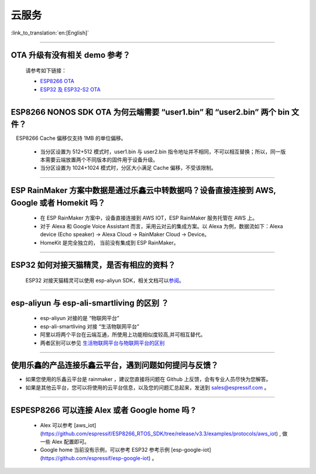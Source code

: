 云服务
======

:link_to_translation:`en:[English]`

.. raw:: html

   <style>
   body {counter-reset: h2}
     h2 {counter-reset: h3}
     h2:before {counter-increment: h2; content: counter(h2) ". "}
     h3:before {counter-increment: h3; content: counter(h2) "." counter(h3) ". "}
     h2.nocount:before, h3.nocount:before, { content: ""; counter-increment: none }
   </style>

--------------

OTA 升级有没有相关 demo 参考？
------------------------------

  请参考如下链接：

  - `ESP8266 OTA <https://github.com/espressif/ESP8266_RTOS_SDK/tree/master/examples/system/ota>`_
  - `ESP32 及 ESP32-S2 OTA <https://github.com/espressif/esp-idf/tree/master/examples/system/ota>`_

--------------

ESP8266 NONOS SDK OTA 为何云端需要 “user1.bin” 和 “user2.bin” 两个 bin 文件？
-----------------------------------------------------------------------------

 ESP8266 Cache 偏移仅支持 1MB 的单位偏移。

  - 当分区设置为 512+512 模式时，user1.bin 与 user2.bin 指令地址并不相同，不可以相互替换；所以，同一版本需要云端放置两个不同版本的固件用于设备升级。
  - 当分区设置为 1024+1024 模式时，分区大小满足 Cache 偏移，不受该限制。

--------------

ESP RainMaker 方案中数据是通过乐鑫云中转数据吗？设备直接连接到 AWS, Google 或者 Homekit 吗？
--------------------------------------------------------------------------------------------

  - 在 ESP RainMaker 方案中，设备直接连接到 AWS IOT，ESP RainMaker 服务托管在 AWS 上。
  - 对于 Alexa 和 Google Voice Assistant 而言，采用云对云的集成方案。以 Alexa 为例，数据流如下：Alexa device (Echo speaker) -> Alexa Cloud -> RainMaker Cloud -> Device。
  - HomeKit 是完全独立的， 当前没有集成到 ESP RainMaker。

--------------

ESP32 如何对接天猫精灵，是否有相应的资料？
------------------------------------------

  ESP32 对接天猫精灵可以使用 esp-aliyun SDK，相关文档可以\ `参阅 <https://github.com/espressif/esp-aliyun>`__\ 。

--------------

esp-aliyun 与 esp-ali-smartliving 的区别 ？
-------------------------------------------

  - esp-aliyun 对接的是 “物联网平台”
  - esp-ali-smartliving 对接 “生活物联网平台”
  - 阿里以将两个平台在云端互通，所使用上功能相似度较高,并可相互替代。
  - 两者区别可以参见 `生活物联网平台与物联网平台的区别 <https://help.aliyun.com/document_detail/124922.html?spm=5176.10695662.1996646101.searchclickresult.6a782cfeLpWe7Z>`__

--------------

使用乐鑫的产品连接乐鑫云平台，遇到问题如何提问与反馈？
--------------------------------------------------------------

- 如果您使用的乐鑫云平台是 rainmaker ，建议您直接将问题在 Github 上反馈，会有专业人员尽快为您解答。
- 如果是其他云平台，您可以将使用的云平台信息，以及您的问题汇总起来，发送到 sales@espressif.com 。

--------------

ESPESP8266 可以连接 Alex 或者 Google home 吗 ?
----------------------------------------------------

  - Alex 可以参考 [aws_iot](https://github.com/espressif/ESP8266_RTOS_SDK/tree/release/v3.3/examples/protocols/aws_iot) , 做一些 Alex 配置即可。
  - Google home 当前没有示例，可以参考 ESP32 参考示例 [esp-google-iot](https://github.com/espressif/esp-google-iot) 。
